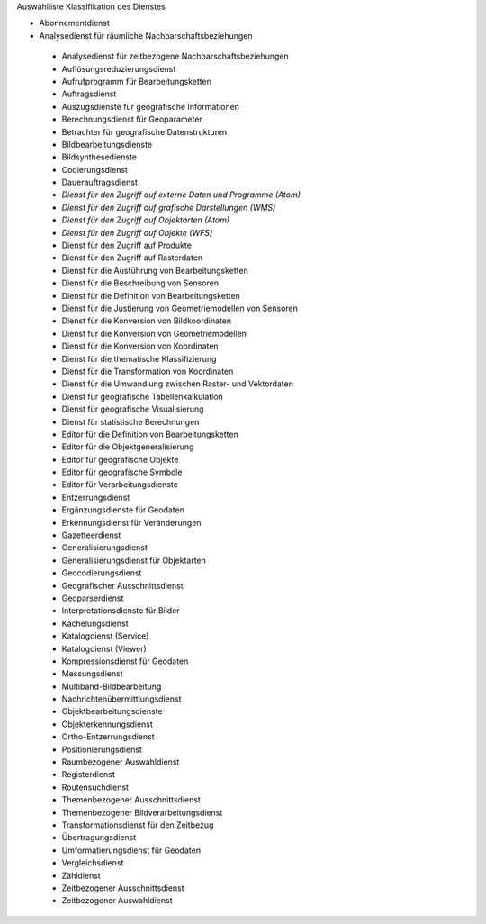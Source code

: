 
Auswahlliste Klassifikation des Dienstes

- Abonnementdienst
- Analysedienst für räumliche Nachbarschaftsbeziehungen
 - Analysedienst für zeitbezogene Nachbarschaftsbeziehungen
 - Auflösungsreduzierungsdienst
 - Aufrufprogramm für Bearbeitungsketten
 - Auftragsdienst
 - Auszugsdienste für geografische Informationen
 - Berechnungsdienst für Geoparameter
 - Betrachter für geografische Datenstrukturen
 - Bildbearbeitungsdienste
 - Bildsynthesedienste
 - Codierungsdienst
 - Dauerauftragsdienst
 - *Dienst für den Zugriff auf externe Daten und Programme (Atom)*
 - *Dienst für den Zugriff auf grafische Darstellungen (WMS)*
 - *Dienst für den Zugriff auf Objektarten (Atom)*
 - *Dienst für den Zugriff auf Objekte (WFS)*
 - Dienst für den Zugriff auf Produkte
 - Dienst für den Zugriff auf Rasterdaten
 - Dienst für die Ausführung von Bearbeitungsketten
 - Dienst für die Beschreibung von Sensoren
 - Dienst für die Definition von Bearbeitungsketten
 - Dienst für die Justierung von Geometriemodellen von Sensoren
 - Dienst für die Konversion von Bildkoordinaten
 - Dienst für die Konversion von Geometriemodellen
 - Dienst für die Konversion von Koordinaten
 - Dienst für die thematische Klassifizierung
 - Dienst für die Transformation von Koordinaten
 - Dienst für die Umwandlung zwischen Raster- und Vektordaten
 - Dienst für geografische Tabellenkalkulation
 - Dienst für geografische Visualisierung
 - Dienst für statistische Berechnungen
 - Editor für die Definition von Bearbeitungsketten
 - Editor für die Objektgeneralisierung
 - Editor für geografische Objekte
 - Editor für geografische Symbole
 - Editor für Verarbeitungsdienste
 - Entzerrungsdienst
 - Ergänzungsdienste für Geodaten
 - Erkennungsdienst für Veränderungen
 - Gazetteerdienst
 - Generalisierungsdienst
 - Generalisierungsdienst für Objektarten
 - Geocodierungsdienst
 - Geografischer Ausschnittsdienst
 - Geoparserdienst
 - Interpretationsdienste für Bilder
 - Kachelungsdienst
 - Katalogdienst (Service)
 - Katalogdienst (Viewer)
 - Kompressionsdienst für Geodaten
 - Messungsdienst
 - Multiband-Bildbearbeitung
 - Nachrichtenübermittlungsdienst
 - Objektbearbeitungsdienste
 - Objekterkennungsdienst
 - Ortho-Entzerrungsdienst
 - Positionierungsdienst
 - Raumbezogener Auswahldienst
 - Registerdienst
 - Routensuchdienst
 - Themenbezogener Ausschnittsdienst
 - Themenbezogener Bildverarbeitungsdienst
 - Transformationsdienst für den Zeitbezug
 - Übertragungsdienst
 - Umformatierungsdienst für Geodaten
 - Vergleichsdienst
 - Zähldienst
 - Zeitbezogener Ausschnittsdienst
 - Zeitbezogener Auswahldienst
